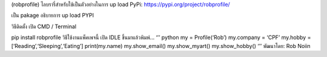 (robprofile) ไลบรารี่สำหรับใช้เป็นตัวอย่างในการ up load PyPi:
https://pypi.org/project/robprofile/

เป็น pakage อธิบายการ up load PYPI

วิธีติดตั้ง เปิด CMD / Terminal

pip install robprofile วิธีใช้งานแพ็คเพจนี้ เปิด IDLE ขึ้นมาแล้วพิมพ์…
‘’’ python my = Profile(‘Rob’) my.company = ‘CPF’ my.hobby =
[‘Reading’,‘Sleeping’,‘Eating’] print(my.name) my.show_email()
my.show_myart() my.show_hobby() ‘’’ พัฒนาโดย: Rob Noiin
